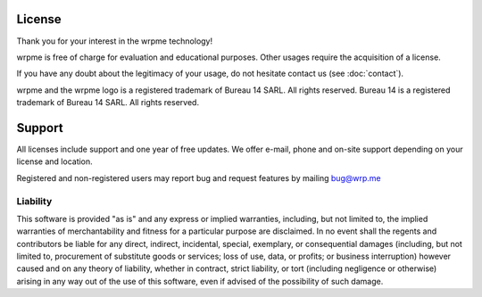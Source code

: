 License
=======

Thank you for your interest in the wrpme technology!

wrpme is free of charge for evaluation and educational purposes. Other usages require the acquisition of a license.

If you have any doubt about the legitimacy of your usage, do not hesitate contact us (see :doc:`contact`).

wrpme and the wrpme logo is a registered trademark of Bureau 14 SARL. All rights reserved.
Bureau 14 is a registered trademark of Bureau 14 SARL. All rights reserved.

Support
========

All licenses include support and one year of free updates. We offer e-mail, phone and on-site support depending on your license and location.

Registered and non-registered users may report bug and request features by mailing `bug@wrp.me <bug@wrp.me>`_

Liability
---------

This software is provided "as is" and any express or implied warranties, including, but not limited to, the implied warranties of merchantability 
and fitness for a particular purpose are disclaimed. In no event shall the regents and contributors be liable for any direct, indirect, incidental,
special, exemplary, or consequential damages (including, but not limited to, procurement of substitute goods or services; loss of use, data, or
profits; or business interruption) however caused and on any theory of liability, whether in contract, strict liability, or tort (including negligence
or otherwise) arising in any way out of the use of this software, even if advised of the possibility of such damage.

